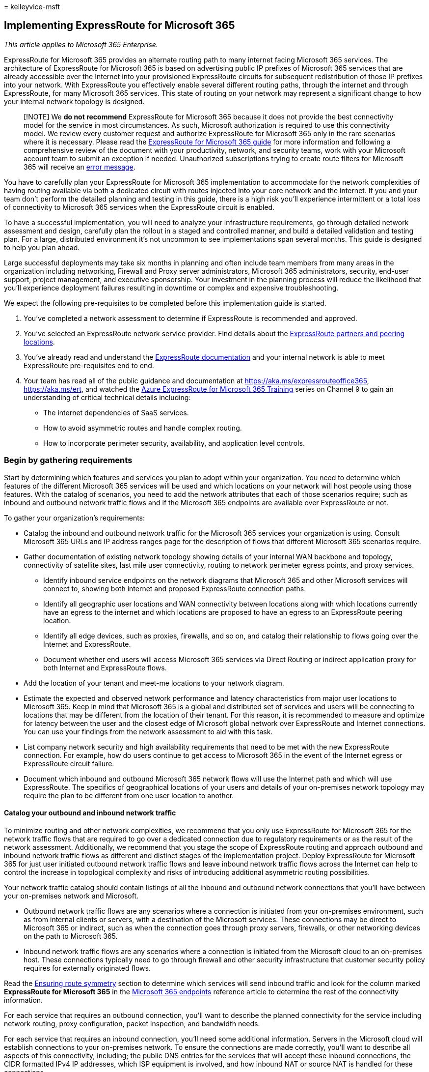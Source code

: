 = 
kelleyvice-msft

== Implementing ExpressRoute for Microsoft 365

_This article applies to Microsoft 365 Enterprise._

ExpressRoute for Microsoft 365 provides an alternate routing path to
many internet facing Microsoft 365 services. The architecture of
ExpressRoute for Microsoft 365 is based on advertising public IP
prefixes of Microsoft 365 services that are already accessible over the
Internet into your provisioned ExpressRoute circuits for subsequent
redistribution of those IP prefixes into your network. With ExpressRoute
you effectively enable several different routing paths, through the
internet and through ExpressRoute, for many Microsoft 365 services. This
state of routing on your network may represent a significant change to
how your internal network topology is designed.

____
[!NOTE] We *do not recommend* ExpressRoute for Microsoft 365 because it
does not provide the best connectivity model for the service in most
circumstances. As such, Microsoft authorization is required to use this
connectivity model. We review every customer request and authorize
ExpressRoute for Microsoft 365 only in the rare scenarios where it is
necessary. Please read the https://aka.ms/erguide[ExpressRoute for
Microsoft 365 guide] for more information and following a comprehensive
review of the document with your productivity, network, and security
teams, work with your Microsoft account team to submit an exception if
needed. Unauthorized subscriptions trying to create route filters for
Microsoft 365 will receive an
https://support.microsoft.com/kb/3181709[error message].
____

You have to carefully plan your ExpressRoute for Microsoft 365
implementation to accommodate for the network complexities of having
routing available via both a dedicated circuit with routes injected into
your core network and the internet. If you and your team don’t perform
the detailed planning and testing in this guide, there is a high risk
you’ll experience intermittent or a total loss of connectivity to
Microsoft 365 services when the ExpressRoute circuit is enabled.

To have a successful implementation, you will need to analyze your
infrastructure requirements, go through detailed network assessment and
design, carefully plan the rollout in a staged and controlled manner,
and build a detailed validation and testing plan. For a large,
distributed environment it’s not uncommon to see implementations span
several months. This guide is designed to help you plan ahead.

Large successful deployments may take six months in planning and often
include team members from many areas in the organization including
networking, Firewall and Proxy server administrators, Microsoft 365
administrators, security, end-user support, project management, and
executive sponsorship. Your investment in the planning process will
reduce the likelihood that you’ll experience deployment failures
resulting in downtime or complex and expensive troubleshooting.

We expect the following pre-requisites to be completed before this
implementation guide is started.

[arabic]
. You’ve completed a network assessment to determine if ExpressRoute is
recommended and approved.
. You’ve selected an ExpressRoute network service provider. Find details
about the link:/azure/expressroute/expressroute-locations[ExpressRoute
partners and peering locations].
. You’ve already read and understand the
link:/azure/expressroute/[ExpressRoute documentation] and your internal
network is able to meet ExpressRoute pre-requisites end to end.
. Your team has read all of the public guidance and documentation at
link:./azure-expressroute.md[https://aka.ms/expressrouteoffice365],
https://aka.ms/ert, and watched the
https://channel9.msdn.com/series/aer[Azure ExpressRoute for Microsoft
365 Training] series on Channel 9 to gain an understanding of critical
technical details including:
* The internet dependencies of SaaS services.
* How to avoid asymmetric routes and handle complex routing.
* How to incorporate perimeter security, availability, and application
level controls.

=== Begin by gathering requirements

Start by determining which features and services you plan to adopt
within your organization. You need to determine which features of the
different Microsoft 365 services will be used and which locations on
your network will host people using those features. With the catalog of
scenarios, you need to add the network attributes that each of those
scenarios require; such as inbound and outbound network traffic flows
and if the Microsoft 365 endpoints are available over ExpressRoute or
not.

To gather your organization’s requirements:

* Catalog the inbound and outbound network traffic for the Microsoft 365
services your organization is using. Consult Microsoft 365 URLs and IP
address ranges page for the description of flows that different
Microsoft 365 scenarios require.
* Gather documentation of existing network topology showing details of
your internal WAN backbone and topology, connectivity of satellite
sites, last mile user connectivity, routing to network perimeter egress
points, and proxy services.
** Identify inbound service endpoints on the network diagrams that
Microsoft 365 and other Microsoft services will connect to, showing both
internet and proposed ExpressRoute connection paths.
** Identify all geographic user locations and WAN connectivity between
locations along with which locations currently have an egress to the
internet and which locations are proposed to have an egress to an
ExpressRoute peering location.
** Identify all edge devices, such as proxies, firewalls, and so on, and
catalog their relationship to flows going over the Internet and
ExpressRoute.
** Document whether end users will access Microsoft 365 services via
Direct Routing or indirect application proxy for both Internet and
ExpressRoute flows.
* Add the location of your tenant and meet-me locations to your network
diagram.
* Estimate the expected and observed network performance and latency
characteristics from major user locations to Microsoft 365. Keep in mind
that Microsoft 365 is a global and distributed set of services and users
will be connecting to locations that may be different from the location
of their tenant. For this reason, it is recommended to measure and
optimize for latency between the user and the closest edge of Microsoft
global network over ExpressRoute and Internet connections. You can use
your findings from the network assessment to aid with this task.
* List company network security and high availability requirements that
need to be met with the new ExpressRoute connection. For example, how do
users continue to get access to Microsoft 365 in the event of the
Internet egress or ExpressRoute circuit failure.
* Document which inbound and outbound Microsoft 365 network flows will
use the Internet path and which will use ExpressRoute. The specifics of
geographical locations of your users and details of your on-premises
network topology may require the plan to be different from one user
location to another.

==== Catalog your outbound and inbound network traffic

To minimize routing and other network complexities, we recommend that
you only use ExpressRoute for Microsoft 365 for the network traffic
flows that are required to go over a dedicated connection due to
regulatory requirements or as the result of the network assessment.
Additionally, we recommend that you stage the scope of ExpressRoute
routing and approach outbound and inbound network traffic flows as
different and distinct stages of the implementation project. Deploy
ExpressRoute for Microsoft 365 for just user initiated outbound network
traffic flows and leave inbound network traffic flows across the
Internet can help to control the increase in topological complexity and
risks of introducing additional asymmetric routing possibilities.

Your network traffic catalog should contain listings of all the inbound
and outbound network connections that you’ll have between your
on-premises network and Microsoft.

* Outbound network traffic flows are any scenarios where a connection is
initiated from your on-premises environment, such as from internal
clients or servers, with a destination of the Microsoft services. These
connections may be direct to Microsoft 365 or indirect, such as when the
connection goes through proxy servers, firewalls, or other networking
devices on the path to Microsoft 365.
* Inbound network traffic flows are any scenarios where a connection is
initiated from the Microsoft cloud to an on-premises host. These
connections typically need to go through firewall and other security
infrastructure that customer security policy requires for externally
originated flows.

Read the link:#ensuring-route-symmetry[Ensuring route symmetry] section
to determine which services will send inbound traffic and look for the
column marked *ExpressRoute for Microsoft 365* in the
https://support.office.com/article/Office-365-URLs-and-IP-address-ranges-8548a211-3fe7-47cb-abb1-355ea5aa88a2[Microsoft
365 endpoints] reference article to determine the rest of the
connectivity information.

For each service that requires an outbound connection, you’ll want to
describe the planned connectivity for the service including network
routing, proxy configuration, packet inspection, and bandwidth needs.

For each service that requires an inbound connection, you’ll need some
additional information. Servers in the Microsoft cloud will establish
connections to your on-premises network. To ensure the connections are
made correctly, you’ll want to describe all aspects of this
connectivity, including; the public DNS entries for the services that
will accept these inbound connections, the CIDR formatted IPv4 IP
addresses, which ISP equipment is involved, and how inbound NAT or
source NAT is handled for these connections.

Inbound connections should be reviewed regardless of whether they’re
connecting over the internet or ExpressRoute to ensure asymmetric
routing hasn’t been introduced. In some cases, on-premises endpoints
that Microsoft 365 services initiate inbound connections to may also
need to be accessed by other Microsoft and non-Microsoft services. It is
paramount that enabling ExpressRoute routing to these services for
Microsoft 365 purposes doesn’t break other scenarios. In many cases,
customers may need to implement specific changes to their internal
network, such as source-based NAT, to ensure that inbound flows from
Microsoft remain symmetric after ExpressRoute is enabled.

Here’s a sample of the level of detail required. In this case Exchange
Hybrid would route to the on-premises system over ExpressRoute.

[width="100%",cols="48%,52%",options="header",]
|===
|Connection property |Value
|*Network traffic direction* |Inbound

|*Service* |Exchange Hybrid

|*Public Microsoft 365 endpoint (source)* |Exchange Online (IP
addresses)

|*Public On-Premises Endpoint (destination)* |5.5.5.5

|*Public (Internet) DNS entry* |Autodiscover.contoso.com

|*Will this on-premises endpoint be used for by other (non-Microsoft
365) Microsoft services* |No

|*Will this on-premises endpoint be used by users/systems on the
Internet* |Yes

|*Internal systems published through public endpoints* |Exchange Server
client access role (on-premises) 192.168.101, 192.168.102, 192.168.103

|*IP advertisement of the public endpoint* |*To Internet*: 5.5.0.0/16
*To ExpressRoute*: 5.5.5.0/24

|*Security/Perimeter Controls* |*Internet path*: DeviceID_002
*ExpressRoute path*: DeviceID_003

|*High Availability* |Active/Active across 2 geo-redundant /
ExpressRoute circuits - Chicago and Dallas

|*Path symmetry control* |*Method*: Source NAT *Internet path*: Source
NAT inbound connections to 192.168.5.5 *ExpressRoute path*: Source NAT
connections to 192.168.1.0 (Chicago) and 192.168.2.0 (Dallas)
|===

Here’s a sample of a service that is outbound only:

[width="100%",cols="48%,52%",options="header",]
|===
|*Connection property* |*Value*
|*Network traffic direction* |Outbound

|*Service* |SharePoint Online

|*On-premises endpoint (source)* |User workstation

|*Public Microsoft 365 endpoint (destination)* |SharePoint Online (IP
addresses)

|*Public (Internet) DNS entry* |*.sharepoint.com (and more FQDNs)

|*CDN Referrals* |cdn.sharepointonline.com (and more FQDNs) - IP
addresses maintained by CDN providers)

|*IP advertisement and NAT in use* |*Internet path/Source NAT*:
1.1.1.0/24 *ExpressRoute path/Source NAT*: 1.1.2.0/24 (Chicago) and
1.1.3.0/24 (Dallas)

|*Connectivity method* |*Internet*: via layer 7 proxy (.pac file)
*ExpressRoute*: direct routing (no proxy)

|*Security/Perimeter Controls* |*Internet path*: DeviceID_002
*ExpressRoute path*: DeviceID_003

|*High Availability* |*Internet path*: Redundant internet egress
*ExpressRoute path*: Active/Active `hot potato' routing across 2
geo-redundant ExpressRoute circuits - Chicago and Dallas

|*Path symmetry control* |*Method*: Source NAT for all connections
|===

==== Your network topology design with regional connectivity

Once you understand the services and their associated network traffic
flows, you can create a network diagram that incorporates these new
connectivity requirements and illustrates the changes you’ll make to use
ExpressRoute for Microsoft 365. Your diagram should include:

[arabic]
. All user locations where Microsoft 365 and other services will be
accessed from.
. All internet and ExpressRoute egress points.
. All outbound and inbound devices that manage connectivity in and out
of the network, including routers, firewalls, application proxy servers,
and intrusion detection/prevention.
. Internal destinations for all inbound traffic, such as internal ADFS
servers that accept connections from the ADFS web application proxy
servers.
. Catalog of all IP subnets that will be advertised
. Identify each location where people will access Microsoft 365 from and
list the meet-me locations that will be used for ExpressRoute.
. Locations and portions of your internal network topology, where
Microsoft IP prefixes learned from ExpressRoute will be accepted,
filtered, and propagated to.
. The network topology should illustrate the geographic location of each
network segment and how it connects to the Microsoft network over
ExpressRoute and/or the Internet.

The diagram below shows each location where people will be using
Microsoft 365 from along with the inbound and outbound routing
advertisements to Microsoft 365.

image::../media/d866b36b-49bf-416b-af1b-d054e24989d2.png[ExpressRoute
regional geographic meet-me.]

For outbound traffic, the people access Microsoft 365 in one of three
ways:

[arabic]
. Through a meet-me location in North America for the people in
California.
. Through a meet-me location in Hong Kong for the people in Hong Kong.
. Through the internet in Bangladesh where there are fewer people and no
ExpressRoute circuit provisioned.

image::../media/8319943d-08f0-4781-9ef3-d23de2ad4671.png[Outbound
connections for regional diagram.]

Similarly, the inbound network traffic from Microsoft 365 returns in one
of three ways:

[arabic]
. Through a meet-me location in North America for the people in
California.
. Through a meet-me location in Hong Kong for the people in Hong Kong.
. Through the internet in Bangladesh where there are fewer people and no
ExpressRoute circuit provisioned.

image::../media/d6d6160d-bf28-4de3-a787-186c7432b306.png[Inbound
connections for regional diagram.]

==== Determine the appropriate meet-me location

The selection of meet-me locations, which are the physical location
where your ExpressRoute circuit connects your network to the Microsoft
network, is influenced by the locations where people will access
Microsoft 365 from. As a SaaS offering, Microsoft 365 does not operate
under the IaaS or PaaS regional model in the same way Azure does.
Instead, Microsoft 365 is a distributed set of collaboration services,
where users may need to connect to endpoints across multiple datacenters
and regions, which may not necessarily be in the same location or region
where the user’s tenant is hosted.

This means the most important consideration you need to make when
selecting meet-me locations for ExpressRoute for Microsoft 365 is where
the people in your organization will be connecting from. The general
recommendation for optimal Microsoft 365 connectivity is implement
routing, so that user requests to Microsoft 365 services are handed off
into the Microsoft network over the shortest network path, this is also
often being referred to as `hot potato' routing. For example, if most of
the Microsoft 365 users are in one or two locations, selecting meet-me
locations that are in the closest proximity to the location of those
users will create the optimal design. If your company has large user
populations in many different regions, you may want to consider having
multiple ExpressRoute circuits and meet-me locations. For some of your
user locations, the shortest/most optimal path into Microsoft network
and Microsoft 365, may not be through your internal WAN and ExpressRoute
meet-me points, but via the Internet.

Often, there are multiple meet-me locations that could be selected
within a region with relative proximity to your users. Fill out the
following table to guide your decisions.

===== Planned ExpressRoute meet-me locations in California and New York

[width="100%",cols="25%,26%,23%,26%",options="header",]
|===
|Location |Number of people |Expected latency to Microsoft network over
Internet egress |Expected latency to Microsoft network over ExpressRoute
|Los Angeles |10,000 |~15ms |~10ms (via Silicon Valley)

|Washington DC |15,000 |~20ms |~10ms (via New York)

|Dallas |5,000 |~15ms |~40ms (via New York)
|===

Once the global network architecture showing the Microsoft 365 region,
ExpressRoute network service provider meet-me locations, and the
quantity of people by location has been developed, it can be used to
identify if any optimizations can be made. It may also show global
hairpin network connections where traffic routes to a distant location
in order to get the meet-me location. If a hairpin on the global network
is discovered, it should be remediated before continuing. Either find
another meet-me location, or use selective Internet breakout egress
points to avoid the hairpin.

The first diagram, shows an example of a customer with two physical
locations in North America. You can see the information about office
locations, Microsoft 365 tenant locations, and several choices for
ExpressRoute meet-me locations. In this example, the customer has
selected the meet-me location based on two principles, in order:

[arabic]
. Closest proximity to the people in their organization.
. Closest in proximity to a Microsoft datacenter where Microsoft 365 is
hosted.

image::../media/5ec38274-b317-4ec1-91c8-90c2a7fd32ca.png[ExpressRoute US
geographic meet-me.]

Expanding this concept slightly further, the second diagram shows an
example multi-national customer faced with similar information and
decision making. This customer has a small office in Bangladesh with
only a small team of ten people focused on growing their footprint in
the region. There is a meet-me location in Chennai and a Microsoft
datacenter with Microsoft 365 hosted in Chennai so a meet-me location
would make sense; however, for ten people, the expense of the extra
circuit is burdensome. As you look at your network, you’ll need to
determine if the latency involved in sending your network traffic across
your network is more effective than spending the capital to acquire
another ExpressRoute circuit.

Alternatively, the ten people in Bangladesh may experience better
performance with their network traffic sent over the internet to the
Microsoft network than they would routing on their internal network as
we showed in the introductory diagrams and reproduced below.

image::../media/8319943d-08f0-4781-9ef3-d23de2ad4671.png[Outbound
connections for regional diagram.]

=== Create your ExpressRoute for Microsoft 365 implementation plan

Your implementation plan should encompass both the technical details of
configuring ExpressRoute and the details of configuring all the other
infrastructure on your network, such as the following.

* Plan which services split between ExpressRoute and Internet.
* Plan for bandwidth, security, high availability, and failover.
* Design inbound and outbound routing, including proper routing path
optimizations for different locations
* Decide how far ExpressRoute routes will be advertised into your
network and what is the mechanism for clients to select Internet or
ExpressRoute path; for example, direct routing or application proxy.
* Plan DNS record changes, including
link:../security/office-365-security/email-authentication-spf-configure.md[Sender
Policy Framework] entries.
* Plan NAT strategy including outbound and inbound source NAT.

==== Plan your routing with both internet and ExpressRoute network paths

* For your initial deployment, all inbound services, such as inbound
email or hybrid connectivity, are recommended to use the internet.
* Plan end-user client LAN routing, such as
link:./managing-office-365-endpoints.md[configuring a PAC/WPAD file],
default route, proxy servers, and BGP route advertisements.
* Plan perimeter routing, including proxy servers, firewalls, and cloud
proxies.

==== Plan your bandwidth, security, high availability, and failover

Create a plan for bandwidth required for each major Microsoft 365
workload. Separately estimate Exchange Online, SharePoint Online, and
Skype for Business Online bandwidth requirements. You can use the
estimation calculators we’ve provided for Exchange Online and Skype for
Business as a starting place; however, a pilot test with a
representative sample of the user profiles and locations is required to
fully understand the bandwidth needs of your organization.

Add how security is handled at each internet and ExpressRoute egress
location to your plan, remember all ExpressRoute connections to
Microsoft 365 use public peering and must still be secured in accordance
with your company security policies of connecting to external networks.

Add details to your plan about which people will be affected by what
type of outage and how those people will be able to perform their work
at full capacity in the simplest manner.

===== Plan bandwidth requirements including Skype for Business requirements on Jitter, Latency, Congestion, and Headroom

Skype for Business Online also has specific extra network requirements,
which are detailed in the article
https://support.office.com/article/Media-Quality-and-Network-Connectivity-Performance-in-Skype-for-Business-Online-5fe3e01b-34cf-44e0-b897-b0b2a83f0917[Media
Quality and Network Connectivity Performance in Skype for Business
Online].

Read the section
link:#bandwidth-planning-for-azure-expressroute[Bandwidth planning for
Azure ExpressRoute]. When performing a bandwidth assessment with your
pilot users, you can use our guide
https://support.office.com/article/Office-365-performance-tuning-using-baselines-and-performance-history-1492cb94-bd62-43e6-b8d0-2a61ed88ebae[Microsoft
365 performance tuning using baselines and performance history].

===== Plan for high availability requirements

Create a plan for high availability to meet your needs and incorporate
this into your updated network topology diagram. Read the section
link:#high-availability-and-failover-with-azure-expressroute[High
availability and failover with Azure ExpressRoute].

===== Plan for network security requirements

Create a plan to meet your network security requirements and incorporate
this into your updated network topology diagram. Read the section
link:#applying-security-controls-to-azure-expressroute-for-microsoft-365-scenarios[Applying
security controls to Azure ExpressRoute for Microsoft 365 scenarios].

==== Design outbound service connectivity

ExpressRoute for Microsoft 365 has _outbound_ network requirements that
may be unfamiliar. Specifically, the IP addresses that represent your
users and networks to Microsoft 365 and act as the source endpoints for
outbound network connections to Microsoft must follow specific
requirements outlined below.

[arabic]
. The endpoints must be public IP addresses, that are registered to your
company or to carrier providing ExpressRoute connectivity to you.
. The endpoints must be advertised to Microsoft and validated/accepted
by ExpressRoute.
. The endpoints must not be advertised to the Internet with the same or
more preferred routing metric.
. The endpoints must not be used for connectivity to Microsoft services
that are not configured over ExpressRoute.

If your network design doesn’t meet these requirements, there is a high
risk your users will experience connectivity failures to Microsoft 365
and other Microsoft services due to route black holing or asymmetric
routing. This occurs when requests to Microsoft services are routed over
ExpressRoute, but responses are routed back across the internet, or vice
versa, and the responses are dropped by stateful network devices such as
firewalls.

The most common method you can use to meet the above requirements is to
use source NAT, either implemented as a part of your network or provided
by your ExpressRoute carrier. Source NAT allows you to abstract the
details and private IP addressing of your internet network from
ExpressRoute and; coupled with proper IP route advertisements, provide
an easy mechanism to ensure path symmetry. If you’re using stateful
network devices that are specific to ExpressRoute peering locations, you
must implement separate NAT pools for each ExpressRoute peering to
ensure path symmetry.

Read more about the
link:/azure/expressroute/expressroute-nat[ExpressRoute NAT
requirements].

Add the changes for the outbound connectivity to the network topology
diagram.

==== Design inbound service connectivity

Most enterprise Microsoft 365 deployments assume some form of inbound
connectivity from Microsoft 365 to on-premises services, such as for
Exchange, SharePoint, and Skype for Business hybrid scenarios, mailbox
migrations, and authentication using ADFS infrastructure. When
ExpressRoute you enable an extra routing path between your on-premises
network and Microsoft for outbound connectivity, these inbound
connections may inadvertently be impacted by asymmetric routing, even if
you intend to have those flows continue to use the Internet. A few
precautions described below are recommended to ensure there is no impact
to Internet based inbound flows from Microsoft 365 to on-premises
systems.

To minimize the risks of asymmetric routing for inbound network traffic
flows, all of the inbound connections should use source NAT before
they’re routed into segments of your network, which have routing
visibility into ExpressRoute. If the incoming connections are allowed
onto a network segment with routing visibility into ExpressRoute without
source NAT, requests originating from Microsoft 365 will enter from the
internet, but the response going back to Microsoft 365 will prefer the
ExpressRoute network path back to the Microsoft network, causing
asymmetric routing.

You may consider one of the following implementation patterns to satisfy
this requirement:

[arabic]
. Perform source NAT before requests are routed into your internal
network using networking equipment such as firewalls or load balancers
on the path from the Internet to your on-premises systems.
. Ensure that ExpressRoute routes are not propagated to the network
segments where inbound services, such as front-end servers or reverse
proxy systems, handling Internet connections reside.

Explicitly accounting for these scenarios in your network and keeping
all inbound network traffic flows over the Internet helps to minimize
deployment and operational risk of asymmetric routing.

There may be cases where you may choose to direct some inbound flows
over ExpressRoute connections. For these scenarios, take the following
extra considerations into account.

[arabic]
. Microsoft 365 can only target on-premises endpoints that use public
IPs. This means that even if the on-premises inbound endpoint is only
exposed to Microsoft 365 over ExpressRoute, it still needs to have
public IP associated with it.
. All DNS name resolution that Microsoft 365 services perform to resolve
on-premises endpoints happen using public DNS. This means that you must
register inbound service endpoints’ FQDN to IP mappings on the Internet.
. In order to receive inbound network connections over ExpressRoute, the
public IP subnets for these endpoints must be advertised to Microsoft
over ExpressRoute.
. Carefully evaluate these inbound network traffic flows to ensure that
proper security and network controls are applied to them in accordance
with your company security and network policies.
. Once your on-premises inbound endpoints are advertised to Microsoft
over ExpressRoute, ExpressRoute will effectively become the preferred
routing path to those endpoints for all Microsoft services, including
Microsoft 365. This means that those endpoint subnets must only be used
for communications with Microsoft 365 services and no other services on
the Microsoft network. Otherwise, your design will cause asymmetric
routing where inbound connections from other Microsoft services prefer
to route inbound over ExpressRoute, while the return path will use the
Internet.
. In the event an ExpressRoute circuit or meet-me location is down,
you’ll need to ensure the on-premises inbound endpoints are still
available to accept requests over a separate network path. This may mean
advertising subnets for those endpoints through multiple ExpressRoute
circuits.
. We recommend applying source NAT for all inbound network traffic flows
entering your network through ExpressRoute, especially when these flows
cross stateful network devices such as firewalls.
. Some on-premises services, such as ADFS proxy or Exchange
autodiscover, may receive inbound requests from both Microsoft 365
services and users from the Internet. For these requests Microsoft 365
will target the same FQDN as user requests over the Internet. Allowing
inbound user connections from the internet to those on-premises
endpoints, while forcing Microsoft 365 connections to use ExpressRoute,
represents significant routing complexity. For the vast majority of
customers implementing such complex scenarios over ExpressRoute is not
recommended due to operational considerations. This additional overhead
includes, managing risks of asymmetric routing and will require you to
carefully manage routing advertisements and policies across multiple
dimensions.

==== Update your network topology plan to show how you would avoid asymmetric routes

You want to avoid asymmetric routing to ensure people in your
organization can seamlessly use Microsoft 365 as well as other important
services on the internet. There are two common configurations customers
have that cause asymmetric routing. Now’s a good time to review the
network configuration you’re planning to use and check if one of these
asymmetric routing scenarios could exist.

To begin, we’ll examine a few different situations associated with the
following network diagram. In this diagram, all servers that receive
inbound requests, such as ADFS or on-premises hybrid servers are in the
New Jersey data center and are advertised to the internet.

[arabic]
. While the perimeter network is secure, there is no Source NAT
available for incoming requests.
. The servers in the New Jersey data center are able to see both
internet and ExpressRoute routes.

image::../media/8f074af6-ef38-44e8-bc5a-8b4d981fbb20.png[ExpressRoute
connectivity overview.]

We also have suggestions on how to fix them.

===== Problem 1: Cloud to on-premises connection over the Internet

The following diagram illustrates the asymmetric network path taken when
your network configuration doesn’t provide NAT for inbound requests from
the Microsoft cloud over the internet.

[arabic]
. The inbound request from Microsoft 365 retrieves the IP address of the
on-premises endpoint from public DNS and sends the request to your
perimeter network.
. In this faulty configuration, there is no Source NAT configured or
available at the perimeter network where the traffic is sent resulting
in the actual source IP address being used as the return destination.

* The server on your network routes the return traffic to Microsoft 365
through any available ExpressRoute network connection.
* The result is an Asymmetric path for that flow to Microsoft 365,
resulting in a broken connection.

image::../media/9c210c2a-e0ea-4180-8ede-1bf41746ce7a.png[ExpressRoute
Asymetric routing problem 1.]

====== Solution 1a: Source NAT

Simply adding a source NAT to the inbound request resolves this
misconfigured network. In this diagram:

[arabic]
. The incoming request continues to enter through the New Jersey data
center’s perimeter network. This time Source NAT is available.
. The response from the server routes back toward the IP associated with
the Source NAT instead of the original IP address, resulting in the
response returning along the same network path.

image::../media/0e87a155-f8de-48ed-92ac-27367b727a82.png[ExpressRoute
Asymetric routing solution 1.]

====== Solution 1b: Route Scoping

Alternatively, you can choose to not allow the ExpressRoute BGP prefixes
to be advertised, removing the alternate network path for those
computers. In this diagram:

[arabic]
. The incoming request continues to enter through the New Jersey data
center’s perimeter network. This time the prefixes advertised from
Microsoft over the ExpressRoute circuit are not available to the New
Jersey data center.
. The response from the server routes back toward the IP associated with
the original IP address over the only route available, resulting in the
response returning along the same network path.

image::../media/9cb4b2bf-7aa6-487a-bc02-e02af8a979f6.png[ExpressRoute
Asymetric routing solution 2.]

===== Problem 2: Cloud to on-premises connection over ExpressRoute

The following diagram illustrates the asymmetric network path taken when
your network configuration doesn’t provide NAT for inbound requests from
the Microsoft cloud over ExpressRoute.

[arabic]
. The inbound request from Microsoft 365 retrieves the IP address from
DNS and sends the request to your perimeter network.
. In this faulty configuration, there is no Source NAT configured or
available at the perimeter network where the traffic is sent resulting
in the actual source IP address being used as the return destination.

* The computer on your network routes the return traffic to Microsoft
365 through any available ExpressRoute network connection.
* The result is an Asymmetric connection to Microsoft 365.

image::../media/f6fd155b-bbb7-472a-846e-039a99f09913.png[ExpressRoute
Asymetric routing problem 2.]

====== Solution 2: Source NAT

Simply adding a source NAT to the inbound request resolves this
misconfigured network. In this diagram:

[arabic]
. The incoming request continues to enter through the New York data
center’s perimeter network. This time Source NAT is available.
. The response from the server routes back toward the IP associated with
the Source NAT instead of the original IP address, resulting in the
response returning along the same network path.

image::../media/a5d2b90d-a3ec-4047-afbf-6e6e99f376a7.png[ExpressRoute
Asymetric routing solution 3.]

==== Paper verify that the network design has path symmetry

At this point, you need to verify on paper that your implementation plan
offers route symmetry for the different scenarios in which you’ll be
using Microsoft 365. You’ll identify the specific network route that is
expected to be taken when a person uses different features of the
service. From the on-premises network and WAN routing, to the perimeter
devices, to the connectivity path; ExpressRoute or the internet, and on
to the connection to the online endpoint.

You’ll need to do this for all of the Microsoft 365 network services
that were previously identified as services that your organization will
adopt.

It helps to do this paper walk-through of routes with a second person.
Explain to them where each network hop is expected to get its next route
from and ensure that you’re familiar with the routing paths. Remember
that ExpressRoute will always provide a more scoped route to Microsoft
server IP addresses giving it lower route cost than an Internet default
route.

==== Design Client Connectivity Configuration

image::../media/7cfa6482-dbae-416a-ae6f-a45e5f4de23b.png[Using PAC files
with ExpressRoute.]

If you’re using a proxy server for internet bound traffic, then you need
to adjust any PAC or client configuration files to ensure client
computers on your network are correctly configured to send the
ExpressRoute traffic you desire to Microsoft 365 without transiting your
proxy server, and the remaining traffic, including some Microsoft 365
traffic, is sent to the relevant proxy. Read our guide on
link:./managing-office-365-endpoints.md[managing Microsoft 365
endpoints], for example, PAC files.

____
[!NOTE] The endpoints change frequently, as often as weekly. You should
only make changes based on the services and features your organization
has adopted to reduce the number of changes you’ll need to make to stay
current. Pay close attention to the *Effective Date* in the RSS feed
where the changes are announced and a record is kept of all past
changes, IP addresses that are announced may not be advertised, or
removed from advertisement, until the effective date is reached.
____

=== Ensuring route symmetry

The Microsoft 365 front-end servers are accessible on both the Internet
and ExpressRoute. These servers will prefer to route back to on-premises
over ExpressRoute circuits when both are available. Because of this,
there is a possibility of route asymmetry if traffic from your network
prefers to route over your Internet circuits. Asymmetrical routes are a
problem because devices that perform stateful packet inspection can
block return traffic that follows a different path than the outbound
packets followed.

Regardless of whether you initiate a connection to Microsoft 365 over
the Internet or ExpressRoute, the source must be a publicly routable
address. With many customers peering directly with Microsoft, having
private addresses where duplication is possible between customers isn’t
feasible.

The following are scenarios where communications from Microsoft 365 to
your on-premises network will be initiated. To simplify your network
design, we recommend routing the following over the Internet path.

* SMTP services such as mail from an Exchange Online tenant to an
on-premises host or SharePoint Online Mail sent from SharePoint Online
to an on-premises host. SMTP protocol is used more broadly within
Microsoft’s network than the route prefixes shared over ExpressRoute
circuits and advertising on-premises SMTP servers over ExpressRoute will
cause failures with these other services.
* ADFS during password validation for signing in.
* link:/exchange/exchange-hybrid[Exchange Server Hybrid deployments].
* link:/SharePoint/hybrid/display-hybrid-federated-search-results-in-sharepoint-online[SharePoint
federated hybrid search].
* link:/SharePoint/hybrid/deploy-a-business-connectivity-services-hybrid-solution[SharePoint
hybrid BCS].
* link:/skypeforbusiness/hybrid/plan-hybrid-connectivity?bc=/SkypeForBusiness/breadcrumb/toc.json&toc=/SkypeForBusiness/toc.json[Skype
for Business hybrid] and/or
link:/office365/servicedescriptions/skype-for-business-online-service-description/skype-for-business-online-features[Skype
for Business federation].
* link:/skypeforbusiness/skype-for-business-hybrid-solutions/plan-your-phone-system-cloud-pbx-solution/plan-skype-for-business-cloud-connector-edition[Skype
for Business Cloud Connector].

For Microsoft to route back to your network for these bi-directional
traffic flows, the BGP routes to your on-premises devices must be shared
with Microsoft. When you advertise route prefixes to Microsoft over
ExpressRoute, you should follow these best practices:

[arabic]
. Do not advertise the same public IP Address route prefix to the public
Internet and over ExpressRoute. It is recommended that the IP BGP Route
Prefix advertisements to Microsoft over ExpressRoute are from a range
that is not advertised to the internet at all. If this is not possible
to achieve due to the available IP Address space, then it is essential
to ensure you advertise a more specific range over ExpressRoute than any
internet circuits.
. Use separate NAT IP pools per ExpressRoute circuit and separate to
that of your internet circuits.
. Any route advertised to Microsoft will attract network traffic from
any server in Microsoft’s network, not only those for which routes are
advertised to your network over ExpressRoute. Only advertise routes to
servers where routing scenarios are defined and well understood by your
team. Advertise separate IP Address route prefixes at each of multiple
ExpressRoute circuits from your network.

=== High availability and failover with Azure ExpressRoute

We recommend provisioning at least two active circuits from each egress
with ExpressRoute to your ExpressRoute provider. This is the most common
place we see failures for customers and you can easily avoid it by
provisioning a pair of active/active ExpressRoute circuits. We also
recommend at least two active/active Internet circuits because many
Microsoft 365 services are only available over the Internet.

Inside the egress point of your network are many other devices and
circuits that play a critical role in how people perceive availability.
These portions of your connectivity scenarios are not covered by
ExpressRoute or Microsoft 365 SLAs, but they play a critical role in the
end-to-end service availability as perceived by people in your
organization.

Focus on the people using and operating Microsoft 365, if a failure of
any one component would affect peoples’ experience using the service,
look for ways to limit the total percentage of people affected. If a
failover mode is operationally complex, consider the peoples’ experience
of a long time to recovery and look for operationally simple and
automated failover modes.

Outside of your network, Microsoft 365, ExpressRoute, and your
ExpressRoute provider all have different levels of availability.

==== Service Availability

* Microsoft 365 services are covered by well-defined
link:/office365/servicedescriptions/office-365-platform-service-description/service-level-agreement[service
level agreements], which include uptime and availability metrics for
individual services. One reason Microsoft 365 can maintain such high
service availability levels is the ability for individual components to
seamlessly fail over between the many Microsoft datacenters, using the
global Microsoft network. This failover extends from the datacenter and
network to the multiple Internet egress points, and enables failover
seamlessly from the perspective of the people using the service.
* ExpressRoute
https://azure.microsoft.com/support/legal/sla/expressroute/v1_0/[provides
a 99.9% availability SLA] on individual dedicated circuits between the
Microsoft Network Edge and the ExpressRoute provider or partner
infrastructure. These service levels are applied at the ExpressRoute
circuit level, which consists of
link:/azure/expressroute/expressroute-introduction[two independent
interconnects] between the redundant Microsoft equipment and the network
provider equipment in each peering location.

==== Provider Availability

* Microsoft’s service level arrangements stop at your ExpressRoute
provider or partner. This is also the first place you can make choices
that will influence your availability level. You should closely evaluate
the architecture, availability, and resiliency characteristics your
ExpressRoute provider offers between your network perimeter and your
providers connection at each Microsoft peering location. Pay close
attention to both the logical and physical aspects of redundancy,
peering equipment, carrier provided WAN circuits, and any extra value
add services such as NAT services or managed firewalls.

==== Designing your availability plan

We strongly recommend that you plan and design high availability and
resiliency into your end-to-end connectivity scenarios for Microsoft
365. A design should include;

* No single points of failure, including both Internet and ExpressRoute
circuits.
* Minimizing the number of people affected and duration of that impact
for most anticipated failure modes.
* Optimizing for simple, repeatable, and automatic recovery process from
most anticipated failure modes.
* Supporting the full demands of your network traffic and functionality
through redundant paths, without substantial degradation.

Your connectivity scenarios should include a network topology that is
optimized for multiple independent and active network paths to Microsoft
365. This will yield a better end-to-end availability than a topology
that is optimized only for redundancy at the individual device or
equipment level.

____
[!TIP] If your users are distributed across multiple continents or
geographic regions and each of those locations connects over redundant
WAN circuits to a single on-premises location where a single
ExpressRoute circuit is located, your users will experience less
end-to-end service availability than a network topology design that
includes independent ExpressRoute circuits that connect the different
regions to the nearest peering location.
____

We recommend provisioning at least two ExpressRoute circuits with each
circuit connecting to with a different geographic peering location. You
should provision this active-active pair of circuits for every region
where people will use ExpressRoute connectivity for Microsoft 365
services. This allows each region to remain connected during a disaster
that affects a major location such as a datacenter or peering location.
Configuring them in as active/active allows end user traffic to be
distributed across multiple network paths. This reduces the scope of
people affected during device or network equipment outages.

We don’t recommend using a single ExpressRoute circuit with the Internet
as a backup.

==== Example: Failover and High Availability

Contoso’s multi-geographic design has undergone a review of routing,
bandwidth, security, and now must go through a high availability review.
Contoso thinks about high availability as covering three categories;
resiliency, reliability, and redundancy.

Resiliency allows Contoso to recover from failures quickly. Reliability
allows Contoso to offer a consistent outcome within the system.
Redundancy allows Contoso to a move between one or more mirrored
instances of infrastructure.

Within each edge configuration, Contoso has redundant Firewalls,
Proxies, and IDS. For North America, Contoso has one edge configuration
in their Dallas datacenter and another edge configuration in their
Virginia datacenter. The redundant equipment at each location offers
resiliency to that location.

The network configuration at Contoso is built based on a few key
principles:

* Within each geographic region, there are multiple Azure ExpressRoute
circuits.
* Each circuit within a region can support all of the network traffic
within that region.
* Routing will clearly prefer one or the other path depending on
availability, location, and so on.
* Failover between Azure ExpressRoute circuits happens automatically
without additional configuration or action required by Contoso.
* Failover between Internet circuits happens automatically without
additional configuration or action required by Contoso.

In this configuration, with redundancy at the physical and virtual
level, Contoso is able to offer local resiliency, regional resiliency,
and global resiliency in a reliable way. Contoso elected this
configuration after evaluating a single Azure ExpressRoute circuit per
region as well as the possibility of failing over to the internet.

If Contoso was unable to have multiple Azure ExpressRoute circuits per
region, routing traffic originating in North America to the Azure
ExpressRoute circuit in Asia Pacific would add an unacceptable level of
latency and the required DNS forwarder configuration adds complexity.

Using the internet as a backup configuration isn’t recommended. This
breaks Contoso’s reliability principle, resulting in an inconsistent
experience using the connection. Additionally, manual configuration
would be required to fail over considering the BGP advertisements that
have been configured, NAT configuration, DNS configuration, and the
proxy configuration. This added failover complexity increases the time
to recover and decreases their ability to diagnose and troubleshoot the
steps involved.

Still have questions about how to plan for and implement traffic
management or Azure ExpressRoute? Read the rest of our
link:./network-planning-and-performance.md[network and performance
guidance] or the link:/azure/expressroute/expressroute-faqs[Azure
ExpressRoute FAQ].

=== Applying security controls to Azure ExpressRoute for Microsoft 365 scenarios

Securing Azure ExpressRoute connectivity starts with the same principles
as securing Internet connectivity. Many customers choose to deploy
network and perimeter controls along the ExpressRoute path connecting
their on-premises network to Microsoft 365 and other Microsoft clouds.
These controls may include firewalls, application proxies, data leakage
prevention, intrusion detection, intrusion prevention systems, and so
on. In many cases customers apply different levels of controls to
traffic initiated from on-premises going to Microsoft, versus traffic
initiated from Microsoft going to customer on-premises network, versus
traffic initiated from on-premises going to a general Internet
destination.

Here’s a few examples of integrating security with the
link:/azure/expressroute/expressroute-connectivity-models[ExpressRoute
connectivity model] you choose to deploy.

[width="100%",cols="<50%,<50%",options="header",]
|===
|*ExpressRoute integration option* |*Network security perimeter model*
|Colocated at a cloud exchange |Install new or use existing
security/perimeter infrastructure in the colocation facility where the
ExpressRoute connection is established. Use colocation facility purely
for routing/interconnect purposes and back haul connections from
colocation facility into the on-premises security/perimeter
infrastructure.

|Point-to-Point Ethernet |Terminate the Point-to-Point ExpressRoute
connection in the existing on-premises security/perimeter infrastructure
location. Install new security/perimeter infrastructure specific to the
ExpressRoute path and terminate the Point-to-Point connection there.

|Any-to-Any IPVPN |Use an existing on-premises security/perimeter
infrastructure at all locations that egress into the IPVPN used for
ExpressRoute for Microsoft 365 connectivity. Hairpin the IPVPN used for
ExpressRoute for Microsoft 365 to specific on-premises locations
designated to serve as the security/perimeter.
|===

Some service providers also offer managed security/perimeter
functionality as a part of their integration solutions with Azure
ExpressRoute.

When considering the topology placement of the network/security
perimeter options used for ExpressRoute for Microsoft 365 connections,
following are extra considerations

* The depth and type network/security controls may have impact on the
performance and scalability of the Microsoft 365 user experience.
* Outbound (on-premises->Microsoft) and inbound (Microsoft->on-premises)
[if enabled] flows may have different requirements. These are likely
different than Outbound to general Internet destinations.
* Microsoft 365 requirements for ports/protocols and necessary IP
subnets are the same, whether traffic is routed through ExpressRoute for
Microsoft 365 or through the Internet.
* Topological placement of the customer network/security controls
determines the ultimate end to end network between the user and
Microsoft 365 service and can have a substantial impact on network
latency and congestion.
* Customers are encouraged to design their security/perimeter topology
for use with ExpressRoute for Microsoft 365 in accordance with best
practices for redundancy, high availability, and disaster recovery.

Here’s an example of Contoso that compares the different Azure
ExpressRoute connectivity options with the perimeter security models
discussed above.

==== Example: Securing Azure ExpressRoute

Contoso is considering implementing Azure ExpressRoute and after
planning the optimal architecture for ExpressRoute for Microsoft 365 and
after using the above guidance to understand bandwidth requirements,
they’re determining the best method for securing their perimeter.

For Contoso, a multi-national organization with locations in multiple
continents, security must span all perimeters. The optimal connectivity
option for Contoso is a multi-point connection with multiple peering
locations around the globe to service the needs of their employees in
each continent. Each continent includes redundant Azure ExpressRoute
circuits within the continent and security must span all of these.

Contoso’s existing infrastructure is reliable and can handle the extra
work, as a result, Contoso is able to use the infrastructure for their
Azure ExpressRoute and internet perimeter security. If this weren’t the
case, Contoso could choose to purchase more equipment to supplement
their existing equipment or to handle a different type of connection.

=== Bandwidth planning for Azure ExpressRoute

Every Microsoft 365 customer has unique bandwidth needs depending on the
number of people at each location, how active they are with each
Microsoft 365 application, and other factors such as the use of
on-premises or hybrid equipment and network security configurations.

Having too little bandwidth will result in congestion, retransmissions
of data, and unpredictable delays. Having too much bandwidth will result
in unnecessary cost. On an existing network, bandwidth is often referred
to in terms of the amount of available headroom on the circuit as a
percentage. Having 10% headroom will likely result in congestion and
having 80% headroom generally means unnecessary cost. Typical headroom
target allocations are 20% to 50%.

To find the right level of bandwidth, the best mechanism is to test your
existing network consumption. This is the only way to get a true measure
of usage and need as every network configuration and applications are in
some ways unique. When measuring, you’ll want to pay close attention to
the total bandwidth consumption, latency, and TCP congestion to
understand your network needs.

Once you have an estimated baseline that includes all network
applications, pilot Microsoft 365 with a small group that comprises the
different profiles of people in your organization to determine actual
usage, and use the two measurements to estimate the amount of bandwidth
you’ll require for each office location. If there are any latency or TCP
congestion issues found in your testing, you may need to move the egress
closer to the people using Microsoft 365 or remove intensive network
scanning such as SSL decryption/inspection.

All of our recommendations on what type of network processing is
recommended applies to both ExpressRoute and Internet circuits. The same
is true for the rest of the guidance on our
link:./network-planning-and-performance.md[performance tuning site].

=== Build your deployment and testing procedures

Your implementation plan should include both testing and rollback
planning. If your implementation isn’t functioning as expected, the plan
should be designed to affect the least number of people before problems
are discovered. The following are some high-level principles your plan
should consider.

[arabic]
. Stage the network segment and user service onboarding to minimize
disruption.
. Plan for testing routes with traceroute and TCP connect from a
separate internet connected host.
. Preferably, testing of inbound and outbound services should be done on
an isolated test network with a test Microsoft 365 tenant.
* Alternatively, testing can be performed on a production network if the
customer is not yet using Microsoft 365 or is in pilot.
* Alternatively, testing can be performed during a production outage
that is set aside for test and monitoring only.
* Alternatively, testing can be done by checking routes for each service
on each layer 3 router node. This fall back should only be used if no
other testing is possible since a lack of physical testing introduces
risk.

==== Build your deployment procedures

Your deployment procedures should roll out to small groups of people in
stages to allow for testing before deploying to larger groups of people.
The following are several ways to stage the deployment of ExpressRoute.

[arabic]
. Set up ExpressRoute with Microsoft peering and have the route
advertisements forwarded to a single host only for staged testing
purposes.
. Advertise routes to the ExpressRoute network to a single network
segment at first and expand route advertisements by network segment or
region.
. If deploying Microsoft 365 for the first time, use the ExpressRoute
network deployment as a pilot for a few people.
. If using proxy servers, you can alternatively configure a test PAC
file to direct a few people to ExpressRoute with testing and feedback
before adding more.

Your implementation plan should list each of the deployment procedures
that must be taken or commands that need to be used to deploy the
networking configuration. When the network outage time arrives, all of
the changes being made should be from the written deployment plan that
was written in advance and peer reviewed. See our guidance on the
technical configuration of ExpressRoute.

* Updating your SPF TXT records if you’ve changed IP addresses for any
on-premises servers that will continue to send email.
* Updating any DNS entries for on-premises servers if you’ve changed IP
addresses to accommodate a new NAT configuration.
* Ensure you’ve subscribed to the RSS feed for Microsoft 365 endpoint
notifications to maintain any routing or proxy configurations.

After your ExpressRoute deployment is complete, the procedures in the
test plan should be executed. Results for each procedure should be
logged. You must include procedures for rolling back to the original
production environment in the event the test plan results indicate the
implementation was not successful.

==== Build your test procedures

Your testing procedures should include tests for each outbound and
inbound network service for Microsoft 365 both that will be using
ExpressRoute and ones that will not. The procedures should include
testing from each unique network location including users who are not
on-premises in the corporate LAN.

Some examples of test activities include the following.

[arabic]
. Ping from your on-premises router to your network operator router.
. Validate the 500+ Microsoft 365 and CRM Online IP address
advertisements are received by your on-premises router.
. Validate your inbound and outbound NAT is operating between
ExpressRoute and the internal network.
. Validate that routes to your NAT are being advertised from your
router.
. Validate that ExpressRoute has accepted your advertised prefixes.
* Use the following cmdlet to verify peering advertisements:
+
[source,powershell]
----
Get-AzureRmExpressRouteCircuitRouteTable -DevicePath Primary -ExpressRouteCircuitName TestER -ResourceGroupName RG -PeeringType MicrosoftPeering
----
. Validate your public NAT IP range is not advertised to Microsoft
through any other ExpressRoute or public Internet network circuit unless
it is a specific subset of a larger range as in the previous example.
. ExpressRoute circuits are paired, validate that both BGP sessions are
running.
. Set up a single host on the inside of your NAT and use ping, tracert,
and tcpping to test connectivity across the new circuit to the host
outlook.office365.com. Alternatively, you could use a tool such as
Wireshark or Microsoft Network Monitor 3.4 on a mirrored port to the
MSEE to validate you’re able to connect to the IP address associated
with outlook.office365.com.
. Test application level functionality for Exchange Online.

* Test Outlook is able to connect to Exchange Online and send/receive
email.
* Test Outlook is able to use online-mode.
* Test smartphone connectivity and send/receive capability.

[arabic, start=10]
. Test application level functionality for SharePoint Online

* Test OneDrive for Business sync client.
* Test SharePoint Online web access.

[arabic, start=11]
. Test application level functionality for Skype for Business calling
scenarios:

* Join to conference call as authenticated user [invite initiated by end
user].
* Invite user to conference call [invite sent from MCU].
* Join conference as anonymous user using the Skype for Business web
application.
* Join call from your wired PC connection, IP phone, and mobile device.
* Call to federated user o Call to PSTN Validation: call is completed,
call quality is acceptable, connection time is acceptable.
* Verify presence status for contacts is updated for both members of the
tenant and federated users.

==== Common problems

Asymmetric routing is the most common implementation problem. Here are
some common sources to look for:

* Using an open or flat network routing topology without source NAT in
place.
* Not using SNAT to route to inbound services through both the internet
and ExpressRoute connections.
* Not testing inbound services on ExpressRoute on a test network prior
to deploying broadly.

=== Deploying ExpressRoute connectivity through your network

Stage your deployment to one segment of the network at a time,
progressively rolling out the connectivity to different parts of the
network with a plan to roll back for each new network segment. If your
deployment is aligned with an Microsoft 365 deployment, deploy to your
Microsoft 365 pilot users first and extend from there.

First for your test and then for production:

* Run the deployment steps to enable ExpressRoute.
* Test your seeing the network routes are as expected.
* Perform testing on each inbound and outbound service.
* Rollback if you discover any issues.

==== Set up a test connection to ExpressRoute with a test network segment

Now that you have the completed plan on paper it is time to test at a
small scale. In this test you will establish a single ExpressRoute
connection with Microsoft Peering to a test subnet on your on-premises
network. You can configure a
https://go.microsoft.com/fwlink/p/?LinkID=403802[trial Microsoft 365
tenant] with connectivity to and from the test subnet and include all
outbound and inbound services that you will be using in production in
the test subnet. Set up DNS for the test network segment and establish
all inbound and outbound services. Execute your test plan and ensure
that you are familiar with the routing for each service and the route
propagation.

==== Execute the deployment and test plans

As you complete the items described above, check off the areas you’ve
completed and ensure you and your team have reviewed them before
executing your deployment and testing plans.

* List of outbound and inbound services that are involved in the network
change.
* Global network architecture diagram showing both internet egress and
ExpressRoute meet-me locations.
* Network routing diagram demonstrating the different network paths used
for each service deployed.
* A deployment plan with steps to implement the changes and rollback if
needed.
* A test plan for testing each Microsoft 365 and network service.
* Completed paper validation of production routes for inbound and
outbound services.
* A completed test across a test network segment including availability
testing.

Choose an outage window that is long enough to run through the entire
deployment plan and the test plan, has some time available for
troubleshooting and time for rolling back if necessary.

____
[!CAUTION] Due to the complex nature of routing over both the internet
and ExpressRoute, it is recommended that additional buffer time is added
to this window to handle troubleshooting complex routing.
____

==== Configure QoS for Skype for Business Online

QoS is necessary to obtain voice and meeting benefits for Skype for
Business Online. You can configure QoS after you have ensured that the
ExpressRoute network connection does not block any of your other
Microsoft 365 service access. Configuration for QoS is described in the
article
https://support.office.com/article/ExpressRoute-and-QoS-in-Skype-for-Business-Online-20c654da-30ee-4e4f-a764-8b7d8844431d[ExpressRoute
and QoS in Skype for Business Online] .

=== Troubleshooting your implementation

The first place to look is at the steps in this implementation guide,
were any missed in your implementation plan? Go back and run further
small network testing if possible to replicate the error and debug it
there.

Identify which inbound or outbound services failed during testing. Get
specifically the IP addresses and subnets for each of the services that
failed. Go ahead and walk the network topology diagram on paper and
validate the routing. Validate specifically where the ExpressRoute
routing is advertised to, Test that routing during the outage if
possible with traces.

Run PSPing with a network trace to each customer endpoint and evaluate
source and destination IP addresses to validate that they are as
expected. Run telnet to any mail host that you expose on port 25 and
verify that SNAT is hiding the original source IP address if this is
expected.

Keep in mind that while deploying Microsoft 365 with an ExpressRoute
connection you’ll need to ensure both the network configuration for
ExpressRoute is optimally designed and you’ve also optimized the other
components on your network such as client computers. In addition to
using this planning guide to troubleshoot the steps you may have missed,
we also have written a
https://support.office.com/article/Performance-troubleshooting-plan-for-Office-365-e241e5d9-b1d8-4f1d-a5c8-4106b7325f8c[Performance
troubleshooting plan for Microsoft 365] .

Here’s a short link you can use to come back:
https://aka.ms/implementexpressroute365

=== Related Topics

link:assessing-network-connectivity.md[Assessing Microsoft 365 network
connectivity]

link:azure-expressroute.md[Azure ExpressRoute for Microsoft 365]

https://support.office.com/article/5fe3e01b-34cf-44e0-b897-b0b2a83f0917[Media
Quality and Network Connectivity Performance in Skype for Business
Online]

https://support.office.com/article/b363bdca-b00d-4150-96c3-ec7eab5a8a43[Optimizing
your network for Skype for Business Online]

https://support.office.com/article/20c654da-30ee-4e4f-a764-8b7d8844431d[ExpressRoute
and QoS in Skype for Business Online]

https://support.office.com/article/413acb29-ad83-4393-9402-51d88e7561ab[Call
flow using ExpressRoute]

link:performance-tuning-using-baselines-and-history.md[Microsoft 365
performance tuning using baselines and performance history]

link:performance-troubleshooting-plan.md[Performance troubleshooting
plan for Microsoft 365]

https://support.office.com/article/8548a211-3fe7-47cb-abb1-355ea5aa88a2[Microsoft
365 URLs and IP address ranges]

link:network-planning-and-performance.md[Microsoft 365 network and
performance tuning]
